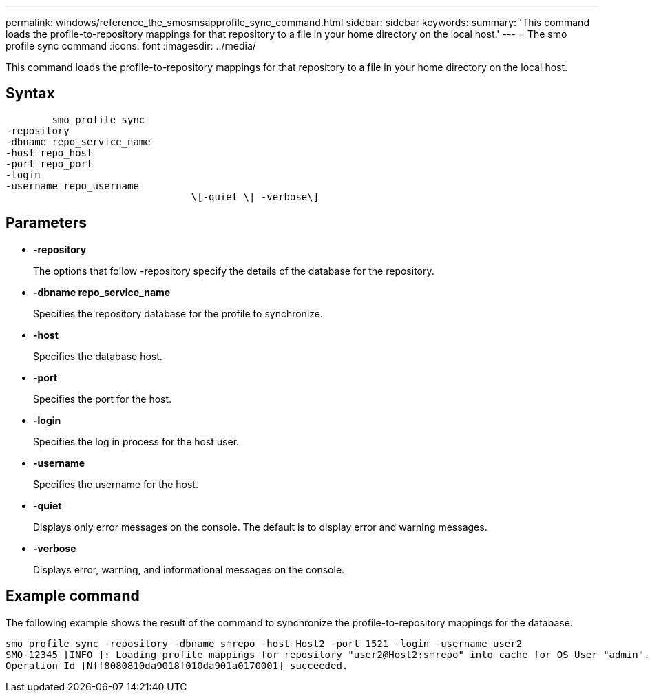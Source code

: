 ---
permalink: windows/reference_the_smosmsapprofile_sync_command.html
sidebar: sidebar
keywords: 
summary: 'This command loads the profile-to-repository mappings for that repository to a file in your home directory on the local host.'
---
= The smo profile sync command
:icons: font
:imagesdir: ../media/

[.lead]
This command loads the profile-to-repository mappings for that repository to a file in your home directory on the local host.

== Syntax

----

        smo profile sync 
-repository 
-dbname repo_service_name 
-host repo_host 
-port repo_port 
-login 
-username repo_username
				\[-quiet \| -verbose\]
----

== Parameters

* *-repository*
+
The options that follow -repository specify the details of the database for the repository.

* *-dbname repo_service_name*
+
Specifies the repository database for the profile to synchronize.

* *-host*
+
Specifies the database host.

* *-port*
+
Specifies the port for the host.

* *-login*
+
Specifies the log in process for the host user.

* *-username*
+
Specifies the username for the host.

* *-quiet*
+
Displays only error messages on the console. The default is to display error and warning messages.

* *-verbose*
+
Displays error, warning, and informational messages on the console.

== Example command

The following example shows the result of the command to synchronize the profile-to-repository mappings for the database.

----
smo profile sync -repository -dbname smrepo -host Host2 -port 1521 -login -username user2
SMO-12345 [INFO ]: Loading profile mappings for repository "user2@Host2:smrepo" into cache for OS User "admin".
Operation Id [Nff8080810da9018f010da901a0170001] succeeded.
----

